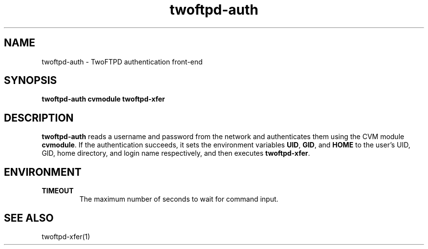 .TH twoftpd-auth 1
.SH NAME
twoftpd-auth \- TwoFTPD authentication front-end
.SH SYNOPSIS
.B twoftpd-auth
.B cvmodule
.B twoftpd-xfer
.SH DESCRIPTION
.B twoftpd-auth
reads a username and password from the network and authenticates them
using the CVM module
.BR cvmodule .
If the authentication succeeds, it sets the environment variables
.BR UID ,
.BR GID ,
and
.B HOME
to the user's UID, GID, home directory, and login name respectively,
and then executes
.BR twoftpd-xfer .
.SH ENVIRONMENT
.TP
.B TIMEOUT
The maximum number of seconds to wait for command input.
.SH SEE ALSO
twoftpd-xfer(1)
